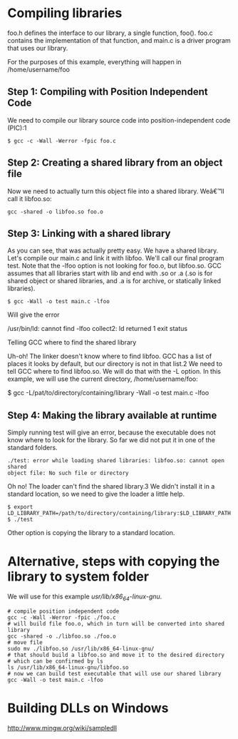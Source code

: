 * Compiling libraries

foo.h defines the interface to our library, a single function, foo().
foo.c contains the implementation of that function,
and main.c is a driver program that uses our library.

For the purposes of this example, everything will happen in /home/username/foo

** Step 1: Compiling with Position Independent Code

We need to compile our library source code into position-independent code
(PIC):1

#+BEGIN_EXAMPLE
$ gcc -c -Wall -Werror -fpic foo.c
#+END_EXAMPLE

** Step 2: Creating a shared library from an object file

Now we need to actually turn this object file into a shared library. Weâ€™ll
call it libfoo.so:

#+BEGIN_EXAMPLE
gcc -shared -o libfoo.so foo.o
#+END_EXAMPLE

** Step 3: Linking with a shared library

As you can see, that was actually pretty easy. We have a shared library.
Let's compile our main.c and link it with libfoo. We'll call our final
program test. Note that the -lfoo option is not looking for foo.o, but
libfoo.so. GCC assumes that all libraries start with lib and end with .so
or .a (.so is for shared object or shared libraries, and .a is for archive, or
statically linked libraries).

#+BEGIN_EXAMPLE
$ gcc -Wall -o test main.c -lfoo
#+END_EXAMPLE

Will give the error

/usr/bin/ld: cannot find -lfoo
collect2: ld returned 1 exit status

**** Telling GCC where to find the shared library

Uh-oh! The linker doesn't know where to find libfoo. GCC has a list of places
it looks by default, but our directory is not in that list.2 We need to tell
GCC where to find libfoo.so. We will do that with the -L option. In this
example, we will use the current directory, /home/username/foo:

$ gcc -L/pat/to/directory/containing/library -Wall -o test main.c -lfoo

** Step 4: Making the library available at runtime

Simply running test will give an error, because the executable does not know
where to look for the library. So far we did not put it in one of the standard
folders.

#+BEGIN_EXAMPLE
./test: error while loading shared libraries: libfoo.so: cannot open shared
object file: No such file or directory
#+END_EXAMPLE

Oh no! The loader can't find the shared library.3 We didn't install it in a
standard location, so we need to give the loader a little help.

#+BEGIN_EXAMPLE
$ export LD_LIBRARY_PATH=/path/to/directory/containing/library:$LD_LIBRARY_PATH
$ ./test
#+END_EXAMPLE

Other option is copying the library to a standard location.

* Alternative, steps with copying the library to system folder

We will use for this example /usr/lib/x86_64-linux-gnu/.

#+BEGIN_EXAMPLE
# compile position independent code
gcc -c -Wall -Werror -fpic ./foo.c
# will build file foo.o, which in turn will be converted into shared library
gcc -shared -o ./libfoo.so ./foo.o
# move file
sudo mv ./libfoo.so /usr/lib/x86_64-linux-gnu/
# that should build a libfoo.so and move it to the desired directory
# which can be confirmed by ls
ls /usr/lib/x86_64-linux-gnu/libfoo.so
# now we can build test executable that will use our shared library
gcc -Wall -o test main.c -lfoo
#+END_EXAMPLE

* Building DLLs on Windows
http://www.mingw.org/wiki/sampledll
